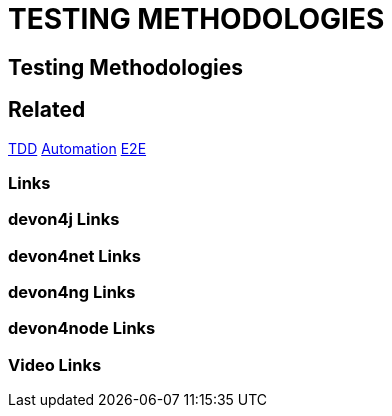 = TESTING METHODOLOGIES

[.directory]
== Testing Methodologies

[.links-to-files]
== Related
<<tdd.html#, TDD>>
<<automation.html#, Automation>>
<<e2e.html#, E2E>>

[.common-links]
=== Links


[.devon4j-links]
=== devon4j Links

[.devon4net-links]
=== devon4net Links

[.devon4ng-links]
=== devon4ng Links

[.devon4node-links]
=== devon4node Links

[.videos-links]
=== Video Links

